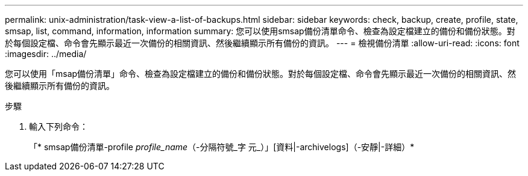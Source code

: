 ---
permalink: unix-administration/task-view-a-list-of-backups.html 
sidebar: sidebar 
keywords: check, backup, create, profile, state, smsap, list, command, information, information 
summary: 您可以使用smsap備份清單命令、檢查為設定檔建立的備份和備份狀態。對於每個設定檔、命令會先顯示最近一次備份的相關資訊、然後繼續顯示所有備份的資訊。 
---
= 檢視備份清單
:allow-uri-read: 
:icons: font
:imagesdir: ../media/


[role="lead"]
您可以使用「msap備份清單」命令、檢查為設定檔建立的備份和備份狀態。對於每個設定檔、命令會先顯示最近一次備份的相關資訊、然後繼續顯示所有備份的資訊。

.步驟
. 輸入下列命令：
+
「* smsap備份清單-profile _profile_name_（-分隔符號_字 元_）」[資料|-archivelogs]（-安靜|-詳細）*


